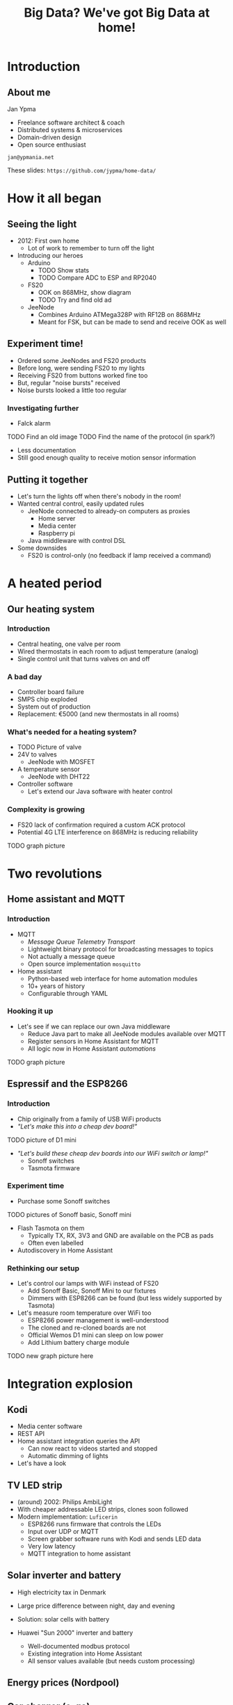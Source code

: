 #+TITLE: Big Data? We've got Big Data at home!
* Introduction
** About me

Jan Ypma

- Freelance software architect & coach
- Distributed systems & microservices
- Domain-driven design
- Open source enthusiast

=jan@ypmania.net=

These slides: =https://github.com/jypma/home-data/=

* How it all began
** Seeing the light
- 2012: First own home
  * Lot of work to remember to turn off the light

- Introducing our heroes
  * Arduino
    + TODO Show stats
    + TODO Compare ADC to ESP and RP2040
  * FS20
    + OOK on 868MHz, show diagram
    + TODO Try and find old ad
  * JeeNode
    + Combines Arduino ATMega328P with RF12B on 868MHz
    + Meant for FSK, but can be made to send and receive OOK as well
** Experiment time!
- Ordered some JeeNodes and FS20 products
- Before long, were sending FS20 to my lights
- Receiving FS20 from buttons worked fine too
- But, regular "noise bursts" received
- Noise bursts looked a little too regular
*** Investigating further
- Falck alarm
TODO Find an old image
TODO Find the name of the protocol (in spark?)
- Less documentation
- Still good enough quality to receive motion sensor information
** Putting it together
- Let's turn the lights off when there's nobody in the room!
- Wanted central control, easily updated rules
  + JeeNode connected to already-on computers as proxies
    * Home server
    * Media center
    * Raspberry pi
  + Java middleware with control DSL

- Some downsides
  + FS20 is control-only (no feedback if lamp received a command)
* A heated period
** Our heating system
*** Introduction
- Central heating, one valve per room
- Wired thermostats in each room to adjust temperature (analog)
- Single control unit that turns valves on and off
*** A bad day
- Controller board failure
- SMPS chip exploded
- System out of production
- Replacement: €5000 (and new thermostats in all rooms)
*** What's needed for a heating system?
- TODO Picture of valve
- 24V to valves
  + JeeNode with MOSFET
- A temperature sensor
  + JeeNode with DHT22
- Controller software
  + Let's extend our Java software with heater control
*** Complexity is growing
- FS20 lack of confirmation required a custom ACK protocol
- Potential 4G LTE interference on 868MHz is reducing reliability

TODO graph picture
* Two revolutions
** Home assistant and MQTT
*** Introduction
- MQTT
  + /Message Queue Telemetry Transport/
  + Lightweight binary protocol for broadcasting messages to topics
  + Not actually a message queue
  + Open source implementation =mosquitto=

- Home assistant
  + Python-based web interface for home automation modules
  + 10+ years of history
  + Configurable through YAML
*** Hooking it up
- Let's see if we can replace our own Java middleware
  + Reduce Java part to make all JeeNode modules available over MQTT
  + Register sensors in Home Assistant for MQTT
  + All logic now in Home Assistant /automations/

TODO graph picture
** Espressif and the ESP8266
*** Introduction
- Chip originally from a family of USB WiFi products
- /"Let's make this into a cheap dev board!"/
TODO picture of D1 mini
- /"Let's build these cheap dev boards into our WiFi switch or lamp!"/
  + Sonoff switches
  + Tasmota firmware
*** Experiment time
- Purchase some Sonoff switches
TODO pictures of Sonoff basic, Sonoff mini
- Flash Tasmota on them
  + Typically TX, RX, 3V3 and GND are available on the PCB as pads
  + Often even labelled
- Autodiscovery in Home Assistant
*** Rethinking our setup
- Let's control our lamps with WiFi instead of FS20
  + Add Sonoff Basic, Sonoff Mini to our fixtures
  + Dimmers with ESP8266 can be found (but less widely supported by Tasmota)

- Let's measure room temperature over WiFi too
  + ESP8266 power management is well-understood
  + The cloned and re-cloned boards are not
  + Official Wemos D1 mini can sleep on low power
  + Add Lithium battery charge module

TODO new graph picture here
* Integration explosion
** Kodi
- Media center software
- REST API
- Home assistant integration queries the API
  + Can now react to videos started and stopped
  + Automatic dimming of lights
- Let's have a look
** TV LED strip
- (around) 2002: Philips AmbiLight
- With cheaper addressable LED strips, clones soon followed
- Modern implementation: =Luficerin=
  + ESP8266 runs firmware that controls the LEDs
  + Input over UDP or MQTT
  + Screen grabber software runs with Kodi and sends LED data
  + Very low latency
  + MQTT integration to home assistant
** Solar inverter and battery
- High electricity tax in Denmark
- Large price difference between night, day and evening
- Solution: solar cells with battery

- Huawei "Sun 2000" inverter and battery
  + Well-documented modbus protocol
  + Existing integration into Home Assistant
  + All sensor values available (but needs custom processing)
** Energy prices (Nordpool)
** Car charger (e-go)
** 3D Printer (Prusa MK3S with Octoprint)
** Nilan (ventilation)
** Security cameras
** Doorbell
* Monitoring and alerting
* Conclusion
** It's all about data
- Prefer devices where you can control the data coming /IN/ and /OUT/
- Open standards are preferred, but reverse-engineered protocols work fine too

- Why should the internet participate in me turning on a light bulb, or my doorbell ringing?
